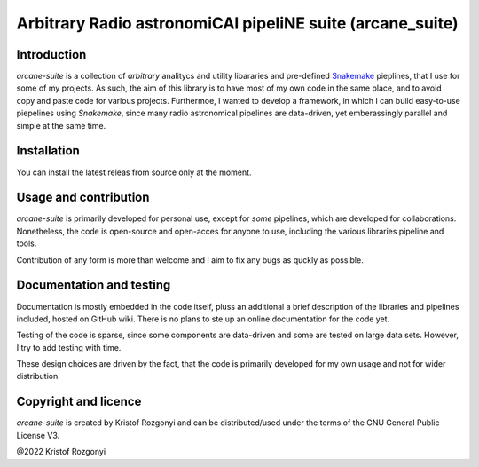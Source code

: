 Arbitrary Radio astronomiCAl pipeliNE suite (arcane_suite)
==========================================================

Introduction
------------

`arcane-suite` is a collection of *arbitrary* analitycs and utility libararies and pre-defined `Snakemake <https://snakemake.github.io/>`_ pieplines, that I use for some of my projects. As such, the aim of this library is to have most of my own code in the same place, and to avoid copy and paste code for various projects. Furthermoe, I wanted to develop a framework, in which I can build easy-to-use piepelines using `Snakemake`, since many radio astronomical pipelines are data-driven, yet emberassingly parallel and simple at the same time.

Installation
------------

You can install the latest releas from source only at the moment.

Usage and contribution
----------------------

`arcane-suite` is primarily developed for personal use, except for *some* pipelines, which are developed for collaborations. Nonetheless, the code is open-source and open-acces for anyone to use, including the various libraries pipeline and tools.

Contribution of any form is more than welcome and I aim to fix any bugs as quckly as possible.


Documentation and testing
-------------------------

Documentation is mostly embedded in the code itself, pluss an additional a brief description of the libraries and pipelines included, hosted on GitHub wiki. There is no plans to ste up an online documentation for the code yet.

Testing of the code is sparse, since some components are data-driven and some are tested on large data sets. However, I try to add testing with time.

These design choices are driven by the fact, that the code is primarily developed for my own usage and not for wider distribution.

Copyright and licence
---------------------

`arcane-suite` is created by Kristof Rozgonyi and can be distributed/used under the terms of the GNU General Public License V3.

@2022 Kristof Rozgonyi

